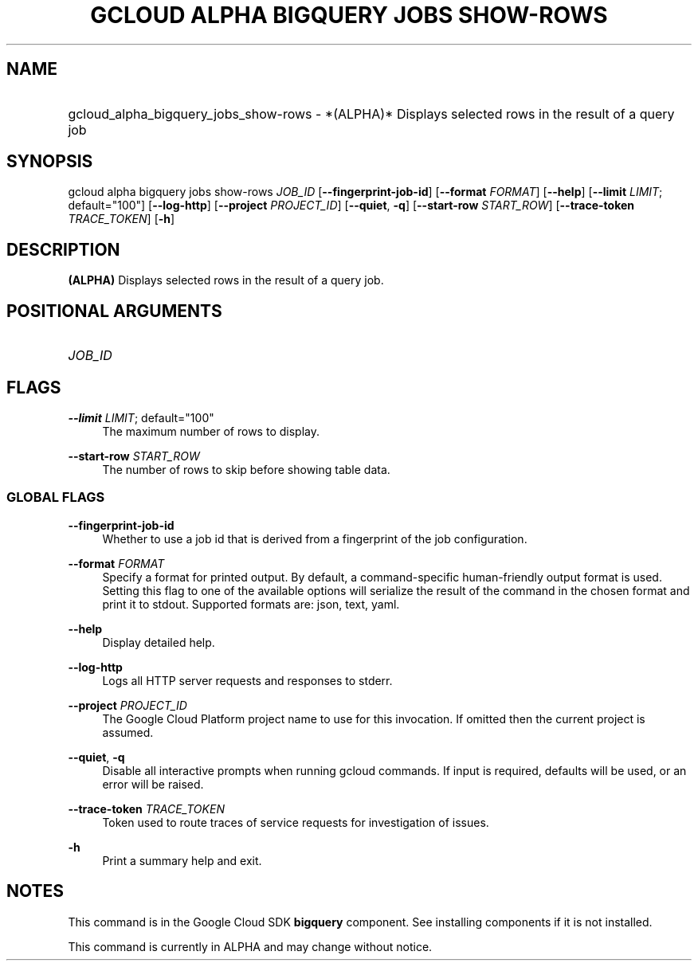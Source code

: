 .TH "GCLOUD ALPHA BIGQUERY JOBS SHOW-ROWS" "1" "" "" ""
.ie \n(.g .ds Aq \(aq
.el       .ds Aq '
.nh
.ad l
.SH "NAME"
.HP
gcloud_alpha_bigquery_jobs_show-rows \- *(ALPHA)* Displays selected rows in the result of a query job
.SH "SYNOPSIS"
.sp
gcloud alpha bigquery jobs show\-rows \fIJOB_ID\fR [\fB\-\-fingerprint\-job\-id\fR] [\fB\-\-format\fR \fIFORMAT\fR] [\fB\-\-help\fR] [\fB\-\-limit\fR \fILIMIT\fR; default="100"] [\fB\-\-log\-http\fR] [\fB\-\-project\fR \fIPROJECT_ID\fR] [\fB\-\-quiet\fR, \fB\-q\fR] [\fB\-\-start\-row\fR \fISTART_ROW\fR] [\fB\-\-trace\-token\fR \fITRACE_TOKEN\fR] [\fB\-h\fR]
.SH "DESCRIPTION"
.sp
\fB(ALPHA)\fR Displays selected rows in the result of a query job\&.
.SH "POSITIONAL ARGUMENTS"
.HP
\fIJOB_ID\fR
.RE
.SH "FLAGS"
.PP
\fB\-\-limit\fR \fILIMIT\fR; default="100"
.RS 4
The maximum number of rows to display\&.
.RE
.PP
\fB\-\-start\-row\fR \fISTART_ROW\fR
.RS 4
The number of rows to skip before showing table data\&.
.RE
.SS "GLOBAL FLAGS"
.PP
\fB\-\-fingerprint\-job\-id\fR
.RS 4
Whether to use a job id that is derived from a fingerprint of the job configuration\&.
.RE
.PP
\fB\-\-format\fR \fIFORMAT\fR
.RS 4
Specify a format for printed output\&. By default, a command\-specific human\-friendly output format is used\&. Setting this flag to one of the available options will serialize the result of the command in the chosen format and print it to stdout\&. Supported formats are:
json,
text,
yaml\&.
.RE
.PP
\fB\-\-help\fR
.RS 4
Display detailed help\&.
.RE
.PP
\fB\-\-log\-http\fR
.RS 4
Logs all HTTP server requests and responses to stderr\&.
.RE
.PP
\fB\-\-project\fR \fIPROJECT_ID\fR
.RS 4
The Google Cloud Platform project name to use for this invocation\&. If omitted then the current project is assumed\&.
.RE
.PP
\fB\-\-quiet\fR, \fB\-q\fR
.RS 4
Disable all interactive prompts when running gcloud commands\&. If input is required, defaults will be used, or an error will be raised\&.
.RE
.PP
\fB\-\-trace\-token\fR \fITRACE_TOKEN\fR
.RS 4
Token used to route traces of service requests for investigation of issues\&.
.RE
.PP
\fB\-h\fR
.RS 4
Print a summary help and exit\&.
.RE
.SH "NOTES"
.sp
This command is in the Google Cloud SDK \fBbigquery\fR component\&. See installing components if it is not installed\&.
.sp
This command is currently in ALPHA and may change without notice\&.
